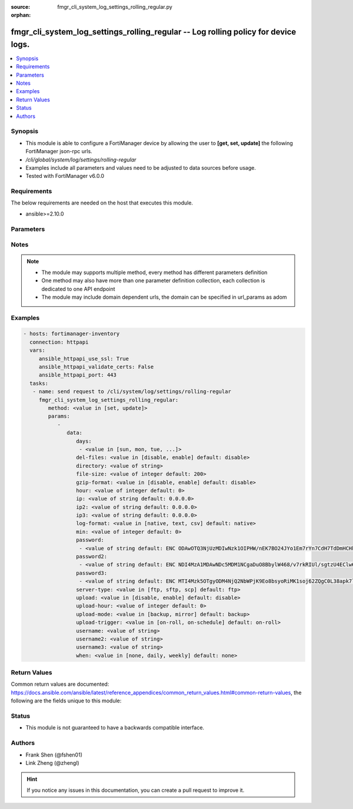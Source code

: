 :source: fmgr_cli_system_log_settings_rolling_regular.py

:orphan:

.. _fmgr_cli_system_log_settings_rolling_regular:

fmgr_cli_system_log_settings_rolling_regular -- Log rolling policy for device logs.
+++++++++++++++++++++++++++++++++++++++++++++++++++++++++++++++++++++++++++++++++++

.. versionadded:: 2.10

.. contents::
   :local:
   :depth: 1


Synopsis
--------

- This module is able to configure a FortiManager device by allowing the user to **[get, set, update]** the following FortiManager json-rpc urls.
- `/cli/global/system/log/settings/rolling-regular`
- Examples include all parameters and values need to be adjusted to data sources before usage.
- Tested with FortiManager v6.0.0


Requirements
------------
The below requirements are needed on the host that executes this module.

- ansible>=2.10.0



Parameters
----------

.. raw:: html

 <ul>
 <li><span class="li-head">parameters for method: [get]</span> - Log rolling policy for device logs.</li>
 <ul class="ul-self">
 </ul>
 <li><span class="li-head">parameters for method: [set, update]</span> - Log rolling policy for device logs.</li>
 <ul class="ul-self">
 <li><span class="li-head">data</span> - No description for the parameter <span class="li-normal">type: dict</span> <ul class="ul-self">
 <li><span class="li-head">days</span> - No description for the parameter <span class="li-normal">type: array</span> <ul class="ul-self">
 <li><span class="li-head">{no-name}</span> - No description for the parameter <span class="li-normal">type: str</span>  <span class="li-normal">choices: [sun, mon, tue, wed, thu, fri, sat]</span> </li>
 </ul>
 <li><span class="li-head">del-files</span> - Enable/disable log file deletion after uploading. <span class="li-normal">type: str</span>  <span class="li-normal">choices: [disable, enable]</span>  <span class="li-normal">default: disable</span> </li>
 <li><span class="li-head">directory</span> - Upload server directory, for Unix server, use absolute <span class="li-normal">type: str</span> </li>
 <li><span class="li-head">file-size</span> - Roll log files when they reach this size (MB). <span class="li-normal">type: int</span>  <span class="li-normal">default: 200</span> </li>
 <li><span class="li-head">gzip-format</span> - Enable/disable compression of uploaded log files. <span class="li-normal">type: str</span>  <span class="li-normal">choices: [disable, enable]</span>  <span class="li-normal">default: disable</span> </li>
 <li><span class="li-head">hour</span> - Log files rolling schedule (hour). <span class="li-normal">type: int</span>  <span class="li-normal">default: 0</span> </li>
 <li><span class="li-head">ip</span> - Upload server IP address. <span class="li-normal">type: str</span>  <span class="li-normal">default: 0.0.0.0</span> </li>
 <li><span class="li-head">ip2</span> - Upload server IP2 address. <span class="li-normal">type: str</span>  <span class="li-normal">default: 0.0.0.0</span> </li>
 <li><span class="li-head">ip3</span> - Upload server IP3 address. <span class="li-normal">type: str</span>  <span class="li-normal">default: 0.0.0.0</span> </li>
 <li><span class="li-head">log-format</span> - Format of uploaded log files. <span class="li-normal">type: str</span>  <span class="li-normal">choices: [native, text, csv]</span>  <span class="li-normal">default: native</span> </li>
 <li><span class="li-head">min</span> - Log files rolling schedule (minutes). <span class="li-normal">type: int</span>  <span class="li-normal">default: 0</span> </li>
 <li><span class="li-head">password</span> - No description for the parameter <span class="li-normal">type: array</span> <ul class="ul-self">
 <li><span class="li-head">{no-name}</span> - No description for the parameter <span class="li-normal">type: str</span>  <span class="li-normal">default: ENC ODAwOTQ3NjUzMDIwNzk1OIPHW/nEK7BO24JYo1Em7rYn7CdH7TdDmHCHkrjwr+SVjdV8BYqBZBky2+zlZseWknPUDVeGjpRxz5S4sOpVJpepIlmEWlA52qtz+8yR98QYwq7x6zet0/xPAsnFJfQ5hkw+glg4dEZe8dYhZqUIpBTG3A1f</span> </li>
 </ul>
 <li><span class="li-head">password2</span> - No description for the parameter <span class="li-normal">type: array</span> <ul class="ul-self">
 <li><span class="li-head">{no-name}</span> - No description for the parameter <span class="li-normal">type: str</span>  <span class="li-normal">default: ENC NDI4MzA1MDAwNDc5MDM1NCgaDuO8BbylW468/v7rkRIUl/sgtzU4EClw6xY77UANoEcktN7+aT2a+gQ1XwPLrlWn+8x5CURG3MmkJULSMu2wqfWLPA7C1rIwlHY7Z22A1SW04YvTiPiKK/LY7OjYalTgHqL33VerBXP7/Sgyn5dlEZnu</span> </li>
 </ul>
 <li><span class="li-head">password3</span> - No description for the parameter <span class="li-normal">type: array</span> <ul class="ul-self">
 <li><span class="li-head">{no-name}</span> - No description for the parameter <span class="li-normal">type: str</span>  <span class="li-normal">default: ENC MTI4Mzk5OTgyODM4NjQ2NbWPjK9Eo8bsyoRiMK1soj62ZQgC0L38apk7ls82V9kbFawm+/xT594RzdZD3WU8luDAAvtCGVOECxVPu4I9owGyeS2ioYrWcqFmjTCrgZrM9D0Vb4UvHpENCMz/qImwFE+ka+Y/f8+c79d9b0unoAUgOi6M</span> </li>
 </ul>
 <li><span class="li-head">server-type</span> - Upload server type. <span class="li-normal">type: str</span>  <span class="li-normal">choices: [ftp, sftp, scp]</span>  <span class="li-normal">default: ftp</span> </li>
 <li><span class="li-head">upload</span> - Enable/disable log file uploads. <span class="li-normal">type: str</span>  <span class="li-normal">choices: [disable, enable]</span>  <span class="li-normal">default: disable</span> </li>
 <li><span class="li-head">upload-hour</span> - Log files upload schedule (hour). <span class="li-normal">type: int</span>  <span class="li-normal">default: 0</span> </li>
 <li><span class="li-head">upload-mode</span> - Upload mode with multiple servers. <span class="li-normal">type: str</span>  <span class="li-normal">choices: [backup, mirror]</span>  <span class="li-normal">default: backup</span> </li>
 <li><span class="li-head">upload-trigger</span> - Event triggering log files upload. <span class="li-normal">type: str</span>  <span class="li-normal">choices: [on-roll, on-schedule]</span>  <span class="li-normal">default: on-roll</span> </li>
 <li><span class="li-head">username</span> - Upload server login username. <span class="li-normal">type: str</span> </li>
 <li><span class="li-head">username2</span> - Upload server login username2. <span class="li-normal">type: str</span> </li>
 <li><span class="li-head">username3</span> - Upload server login username3. <span class="li-normal">type: str</span> </li>
 <li><span class="li-head">when</span> - Roll log files periodically. <span class="li-normal">type: str</span>  <span class="li-normal">choices: [none, daily, weekly]</span>  <span class="li-normal">default: none</span> </li>
 </ul>
 </ul>
 </ul>






Notes
-----
.. note::

   - The module may supports multiple method, every method has different parameters definition

   - One method may also have more than one parameter definition collection, each collection is dedicated to one API endpoint

   - The module may include domain dependent urls, the domain can be specified in url_params as adom

Examples
--------

.. code-block:: yaml+jinja

 - hosts: fortimanager-inventory
   connection: httpapi
   vars:
      ansible_httpapi_use_ssl: True
      ansible_httpapi_validate_certs: False
      ansible_httpapi_port: 443
   tasks:
    - name: send request to /cli/system/log/settings/rolling-regular
      fmgr_cli_system_log_settings_rolling_regular:
         method: <value in [set, update]>
         params:
            - 
               data: 
                  days: 
                   - <value in [sun, mon, tue, ...]>
                  del-files: <value in [disable, enable] default: disable>
                  directory: <value of string>
                  file-size: <value of integer default: 200>
                  gzip-format: <value in [disable, enable] default: disable>
                  hour: <value of integer default: 0>
                  ip: <value of string default: 0.0.0.0>
                  ip2: <value of string default: 0.0.0.0>
                  ip3: <value of string default: 0.0.0.0>
                  log-format: <value in [native, text, csv] default: native>
                  min: <value of integer default: 0>
                  password: 
                   - <value of string default: ENC ODAwOTQ3NjUzMDIwNzk1OIPHW/nEK7BO24JYo1Em7rYn7CdH7TdDmHCHkrjwr+SVjdV8BYqBZBky2+zlZseWknPUDVeGjpRxz5S4sOpVJpepIlmEWlA52qtz+8yR98QYwq7x6zet0/xPAsnFJfQ5hkw+glg4dEZe8dYhZqUIpBTG3A1f>
                  password2: 
                   - <value of string default: ENC NDI4MzA1MDAwNDc5MDM1NCgaDuO8BbylW468/v7rkRIUl/sgtzU4EClw6xY77UANoEcktN7+aT2a+gQ1XwPLrlWn+8x5CURG3MmkJULSMu2wqfWLPA7C1rIwlHY7Z22A1SW04YvTiPiKK/LY7OjYalTgHqL33VerBXP7/Sgyn5dlEZnu>
                  password3: 
                   - <value of string default: ENC MTI4Mzk5OTgyODM4NjQ2NbWPjK9Eo8bsyoRiMK1soj62ZQgC0L38apk7ls82V9kbFawm+/xT594RzdZD3WU8luDAAvtCGVOECxVPu4I9owGyeS2ioYrWcqFmjTCrgZrM9D0Vb4UvHpENCMz/qImwFE+ka+Y/f8+c79d9b0unoAUgOi6M>
                  server-type: <value in [ftp, sftp, scp] default: ftp>
                  upload: <value in [disable, enable] default: disable>
                  upload-hour: <value of integer default: 0>
                  upload-mode: <value in [backup, mirror] default: backup>
                  upload-trigger: <value in [on-roll, on-schedule] default: on-roll>
                  username: <value of string>
                  username2: <value of string>
                  username3: <value of string>
                  when: <value in [none, daily, weekly] default: none>



Return Values
-------------


Common return values are documented: https://docs.ansible.com/ansible/latest/reference_appendices/common_return_values.html#common-return-values, the following are the fields unique to this module:


.. raw:: html

 <ul>
 <li><span class="li-return"> return values for method: [get]</span> </li>
 <ul class="ul-self">
 <li><span class="li-return">data</span>
 - No description for the parameter <span class="li-normal">type: dict</span> <ul class="ul-self">
 <li> <span class="li-return"> days </span> - No description for the parameter <span class="li-normal">type: array</span> <ul class="ul-self">
 <li><span class="li-return">{no-name}</span> - No description for the parameter <span class="li-normal">type: str</span>  </li>
 </ul>
 <li> <span class="li-return"> del-files </span> - Enable/disable log file deletion after uploading. <span class="li-normal">type: str</span>  <span class="li-normal">example: disable</span>  </li>
 <li> <span class="li-return"> directory </span> - Upload server directory, for Unix server, use absolute <span class="li-normal">type: str</span>  </li>
 <li> <span class="li-return"> file-size </span> - Roll log files when they reach this size (MB). <span class="li-normal">type: int</span>  <span class="li-normal">example: 200</span>  </li>
 <li> <span class="li-return"> gzip-format </span> - Enable/disable compression of uploaded log files. <span class="li-normal">type: str</span>  <span class="li-normal">example: disable</span>  </li>
 <li> <span class="li-return"> hour </span> - Log files rolling schedule (hour). <span class="li-normal">type: int</span>  <span class="li-normal">example: 0</span>  </li>
 <li> <span class="li-return"> ip </span> - Upload server IP address. <span class="li-normal">type: str</span>  <span class="li-normal">example: 0.0.0.0</span>  </li>
 <li> <span class="li-return"> ip2 </span> - Upload server IP2 address. <span class="li-normal">type: str</span>  <span class="li-normal">example: 0.0.0.0</span>  </li>
 <li> <span class="li-return"> ip3 </span> - Upload server IP3 address. <span class="li-normal">type: str</span>  <span class="li-normal">example: 0.0.0.0</span>  </li>
 <li> <span class="li-return"> log-format </span> - Format of uploaded log files. <span class="li-normal">type: str</span>  <span class="li-normal">example: native</span>  </li>
 <li> <span class="li-return"> min </span> - Log files rolling schedule (minutes). <span class="li-normal">type: int</span>  <span class="li-normal">example: 0</span>  </li>
 <li> <span class="li-return"> password </span> - No description for the parameter <span class="li-normal">type: array</span> <ul class="ul-self">
 <li><span class="li-return">{no-name}</span> - No description for the parameter <span class="li-normal">type: str</span>  <span class="li-normal">example: ENC ODAwOTQ3NjUzMDIwNzk1OIPHW/nEK7BO24JYo1Em7rYn7CdH7TdDmHCHkrjwr+SVjdV8BYqBZBky2+zlZseWknPUDVeGjpRxz5S4sOpVJpepIlmEWlA52qtz+8yR98QYwq7x6zet0/xPAsnFJfQ5hkw+glg4dEZe8dYhZqUIpBTG3A1f</span>  </li>
 </ul>
 <li> <span class="li-return"> password2 </span> - No description for the parameter <span class="li-normal">type: array</span> <ul class="ul-self">
 <li><span class="li-return">{no-name}</span> - No description for the parameter <span class="li-normal">type: str</span>  <span class="li-normal">example: ENC NDI4MzA1MDAwNDc5MDM1NCgaDuO8BbylW468/v7rkRIUl/sgtzU4EClw6xY77UANoEcktN7+aT2a+gQ1XwPLrlWn+8x5CURG3MmkJULSMu2wqfWLPA7C1rIwlHY7Z22A1SW04YvTiPiKK/LY7OjYalTgHqL33VerBXP7/Sgyn5dlEZnu</span>  </li>
 </ul>
 <li> <span class="li-return"> password3 </span> - No description for the parameter <span class="li-normal">type: array</span> <ul class="ul-self">
 <li><span class="li-return">{no-name}</span> - No description for the parameter <span class="li-normal">type: str</span>  <span class="li-normal">example: ENC MTI4Mzk5OTgyODM4NjQ2NbWPjK9Eo8bsyoRiMK1soj62ZQgC0L38apk7ls82V9kbFawm+/xT594RzdZD3WU8luDAAvtCGVOECxVPu4I9owGyeS2ioYrWcqFmjTCrgZrM9D0Vb4UvHpENCMz/qImwFE+ka+Y/f8+c79d9b0unoAUgOi6M</span>  </li>
 </ul>
 <li> <span class="li-return"> server-type </span> - Upload server type. <span class="li-normal">type: str</span>  <span class="li-normal">example: ftp</span>  </li>
 <li> <span class="li-return"> upload </span> - Enable/disable log file uploads. <span class="li-normal">type: str</span>  <span class="li-normal">example: disable</span>  </li>
 <li> <span class="li-return"> upload-hour </span> - Log files upload schedule (hour). <span class="li-normal">type: int</span>  <span class="li-normal">example: 0</span>  </li>
 <li> <span class="li-return"> upload-mode </span> - Upload mode with multiple servers. <span class="li-normal">type: str</span>  <span class="li-normal">example: backup</span>  </li>
 <li> <span class="li-return"> upload-trigger </span> - Event triggering log files upload. <span class="li-normal">type: str</span>  <span class="li-normal">example: on-roll</span>  </li>
 <li> <span class="li-return"> username </span> - Upload server login username. <span class="li-normal">type: str</span>  </li>
 <li> <span class="li-return"> username2 </span> - Upload server login username2. <span class="li-normal">type: str</span>  </li>
 <li> <span class="li-return"> username3 </span> - Upload server login username3. <span class="li-normal">type: str</span>  </li>
 <li> <span class="li-return"> when </span> - Roll log files periodically. <span class="li-normal">type: str</span>  <span class="li-normal">example: none</span>  </li>
 </ul>
 <li><span class="li-return">status</span>
 - No description for the parameter <span class="li-normal">type: dict</span> <ul class="ul-self">
 <li> <span class="li-return"> code </span> - No description for the parameter <span class="li-normal">type: int</span>  </li>
 <li> <span class="li-return"> message </span> - No description for the parameter <span class="li-normal">type: str</span>  </li>
 </ul>
 <li><span class="li-return">url</span>
 - No description for the parameter <span class="li-normal">type: str</span>  <span class="li-normal">example: /cli/global/system/log/settings/rolling-regular</span>  </li>
 </ul>
 <li><span class="li-return"> return values for method: [set, update]</span> </li>
 <ul class="ul-self">
 <li><span class="li-return">status</span>
 - No description for the parameter <span class="li-normal">type: dict</span> <ul class="ul-self">
 <li> <span class="li-return"> code </span> - No description for the parameter <span class="li-normal">type: int</span>  </li>
 <li> <span class="li-return"> message </span> - No description for the parameter <span class="li-normal">type: str</span>  </li>
 </ul>
 <li><span class="li-return">url</span>
 - No description for the parameter <span class="li-normal">type: str</span>  <span class="li-normal">example: /cli/global/system/log/settings/rolling-regular</span>  </li>
 </ul>
 </ul>





Status
------

- This module is not guaranteed to have a backwards compatible interface.


Authors
-------

- Frank Shen (@fshen01)
- Link Zheng (@zhengl)


.. hint::

    If you notice any issues in this documentation, you can create a pull request to improve it.



